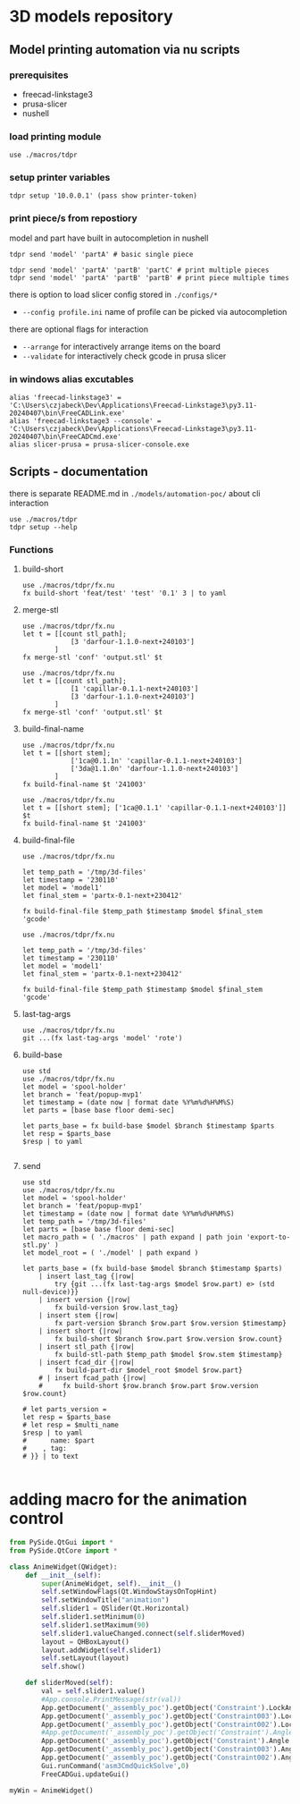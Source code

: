 * 3D models repository
** Model printing automation via nu scripts

*** prerequisites
- freecad-linkstage3
- prusa-slicer
- nushell


*** load printing module
#+begin_src nu
use ./macros/tdpr
#+end_src

*** setup printer variables
#+begin_src nu
tdpr setup '10.0.0.1' (pass show printer-token)
#+end_src

*** print piece/s from repostiory
model and part have built in autocompletion in nushell
#+begin_src nu
tdpr send 'model' 'partA' # basic single piece

tdpr send 'model' 'partA' 'partB' 'partC' # print multiple pieces
tdpr send 'model' 'partA' 'partB' 'partB' # print piece multiple times
#+end_src

there is option to load slicer config stored in ~./configs/*~
- ~--config profile.ini~ name of profile can be picked via autocompletion

there are optional flags for interaction
- ~--arrange~ for interactively arrange items on the board
- ~--validate~ for interactively check gcode in prusa slicer

*** in windows alias excutables
#+begin_src nu
alias 'freecad-linkstage3' = 'C:\Users\czjabeck\Dev\Applications\Freecad-Linkstage3\py3.11-20240407\bin\FreeCADLink.exe'
alias 'freecad-linkstage3 --console' = 'C:\Users\czjabeck\Dev\Applications\Freecad-Linkstage3\py3.11-20240407\bin\FreeCADCmd.exe'
alias slicer-prusa = prusa-slicer-console.exe
#+end_src

** Scripts - documentation

there is separate README.md in ~./models/automation-poc/~ about cli interaction

#+begin_src nu
use ./macros/tdpr
tdpr setup --help
#+end_src

*** Functions
**** build-short
#+begin_src nu
use ./macros/tdpr/fx.nu
fx build-short 'feat/test' 'test' '0.1' 3 | to yaml
#+end_src

#+RESULTS:
: 3te@0.1n
:

**** merge-stl
#+begin_src nu
use ./macros/tdpr/fx.nu
let t = [[count stl_path];
            [3 'darfour-1.1.0-next+240103']
        ]
fx merge-stl 'conf' 'output.stl' $t
#+end_src

#+RESULTS:
#+begin_example
╭────┬───────────────────────────╮
│  0 │ --load                    │
│  1 │ conf                      │
│  2 │ --export-3mf              │
│  3 │ --merge                   │
│  4 │ --split                   │
│  5 │ --ensure-on-bed           │
│  6 │ --output                  │
│  7 │ output.stl                │
│  8 │ darfour-1.1.0-next+240103 │
│  9 │ darfour-1.1.0-next+240103 │
│ 10 │ darfour-1.1.0-next+240103 │
╰────┴───────────────────────────╯
#+end_example

#+begin_src nu
use ./macros/tdpr/fx.nu
let t = [[count stl_path];
            [1 'capillar-0.1.1-next+240103']
            [3 'darfour-1.1.0-next+240103']
        ]
fx merge-stl 'conf' 'output.stl' $t
#+end_src

#+RESULTS:
#+begin_example
╭────┬────────────────────────────╮
│  0 │ --load                     │
│  1 │ conf                       │
│  2 │ --export-stl               │
│  3 │ --merge                    │
│  4 │ --split                    │
│  5 │ --ensure-on-bed            │
│  6 │ --output                   │
│  7 │ output.stl                 │
│  8 │ capillar-0.1.1-next+240103 │
│  9 │ darfour-1.1.0-next+240103  │
│ 10 │ darfour-1.1.0-next+240103  │
│ 11 │ darfour-1.1.0-next+240103  │
╰────┴────────────────────────────╯
#+end_example

**** build-final-name
#+begin_src nu
use ./macros/tdpr/fx.nu
let t = [[short stem];
            ['1ca@0.1.1n' 'capillar-0.1.1-next+240103']
            ['3da@1.1.0n' 'darfour-1.1.0-next+240103']
        ]
fx build-final-name $t '241003'
#+end_src

#+RESULTS:
: x-1ca@0.1.1n-3da@1.1.0n-241003

#+begin_src nu
use ./macros/tdpr/fx.nu
let t = [[short stem]; ['1ca@0.1.1' 'capillar-0.1.1-next+240103']]
$t
fx build-final-name $t '241003'
#+end_src

#+RESULTS:
: capillar-0.1.1-next+240103

**** build-final-file
#+begin_src nu
use ./macros/tdpr/fx.nu

let temp_path = '/tmp/3d-files'
let timestamp = '230110'
let model = 'model1'
let final_stem = 'partx-0.1-next+230412'

fx build-final-file $temp_path $timestamp $model $final_stem 'gcode'
#+end_src

#+RESULTS:
: /tmp/3d-files/230110-model1/partx-0.1-next+230412.gcode

#+begin_src nu
use ./macros/tdpr/fx.nu

let temp_path = '/tmp/3d-files'
let timestamp = '230110'
let model = 'model1'
let final_stem = 'partx-0.1-next+230412'

fx build-final-file $temp_path $timestamp $model $final_stem 'gcode'
#+end_src

#+RESULTS:
: /tmp/3d-files/230110-model1/partx-0.1-next+230412.gcode

**** last-tag-args
#+begin_src nu
use ./macros/tdpr/fx.nu
git ...(fx last-tag-args 'model' 'rote')
#+end_src

#+RESULTS:
: fatal: No names found, cannot describe anything.

**** build-base
#+begin_src nu
use std
use ./macros/tdpr/fx.nu
let model = 'spool-holder'
let branch = 'feat/popup-mvp1'
let timestamp = (date now | format date %Y%m%d%H%M%S)
let parts = [base base floor demi-sec]

let parts_base = fx build-base $model $branch $timestamp $parts
let resp = $parts_base
$resp | to yaml

#+end_src

#+RESULTS:
#+begin_example
- part: base
  count: 2
  model: spool-holder
  branch: feat/popup-mvp1
  timestamp: '20241125004405'
  test: xx
  testx: xx
- part: floor
  count: 1
  model: spool-holder
  branch: feat/popup-mvp1
  timestamp: '20241125004405'
  test: xx
  testx: xx
- part: demi-sec
  count: 1
  model: spool-holder
  branch: feat/popup-mvp1
  timestamp: '20241125004405'
  test: xx
  testx: xx

#+end_example

**** send
#+begin_src nu
use std
use ./macros/tdpr/fx.nu
let model = 'spool-holder'
let branch = 'feat/popup-mvp1'
let timestamp = (date now | format date %Y%m%d%H%M%S)
let temp_path = '/tmp/3d-files'
let parts = [base base floor demi-sec]
let macro_path = ( './macros' | path expand | path join 'export-to-stl.py' )
let model_root = ( './model' | path expand )

let parts_base = (fx build-base $model $branch $timestamp $parts)
    | insert last_tag {|row|
        try {git ...(fx last-tag-args $model $row.part) e> (std null-device)}}
    | insert version {|row|
        fx build-version $row.last_tag}
    | insert stem {|row|
        fx part-version $branch $row.part $row.version $timestamp}
    | insert short {|row|
        fx build-short $branch $row.part $row.version $row.count}
    | insert stl_path {|row|
        fx build-stl-path $temp_path $model $row.stem $timestamp}
    | insert fcad_dir {|row|
        fx build-part-dir $model_root $model $row.part}
    # | insert fcad_path {|row|
    #     fx build-short $row.branch $row.part $row.version $row.count}

# let parts_version =
let resp = $parts_base
# let resp = $multi_name
$resp | to yaml
#      name: $part
#    , tag:
# }} | to text

#+end_src

#+RESULTS:
#+begin_example
- part: base
  count: 2
  model: spool-holder
  branch: feat/popup-mvp1
  timestamp: '20241125114828'
  last_tag: ''
  version: 0.1.0
  stem: base-0.1.0-next+20241125114828
  short: 2ba@0.1.0n
  stl_path: /tmp/3d-files/20241125114828-spool-holder/base-0.1.0-next+20241125114828.stl
  fcad_dir: /home/jan/repos/b3tchi/3d-files/feat/popup-mvp1/model/spool-holder/base
- part: floor
  count: 1
  model: spool-holder
  branch: feat/popup-mvp1
  timestamp: '20241125114828'
  last_tag: spool-holder/floor/1.0.0
  version: 1.0.0
  stem: floor-1.0.0-next+20241125114828
  short: 1fl@1.0.0n
  stl_path: /tmp/3d-files/20241125114828-spool-holder/floor-1.0.0-next+20241125114828.stl
  fcad_dir: /home/jan/repos/b3tchi/3d-files/feat/popup-mvp1/model/spool-holder/floor
- part: demi-sec
  count: 1
  model: spool-holder
  branch: feat/popup-mvp1
  timestamp: '20241125114828'
  last_tag: ''
  version: 0.1.0
  stem: demi-sec-0.1.0-next+20241125114828
  short: 1dese@0.1.0n
  stl_path: /tmp/3d-files/20241125114828-spool-holder/demi-sec-0.1.0-next+20241125114828.stl
  fcad_dir: /home/jan/repos/b3tchi/3d-files/feat/popup-mvp1/model/spool-holder/demi-sec

#+end_example

* adding macro for the animation control
#+begin_src python
from PySide.QtGui import *
from PySide.QtCore import *

class AnimeWidget(QWidget):
	def __init__(self):
		super(AnimeWidget, self).__init__()
		self.setWindowFlags(Qt.WindowStaysOnTopHint)
		self.setWindowTitle("animation")
		self.slider1 = QSlider(Qt.Horizontal)
		self.slider1.setMinimum(0)
		self.slider1.setMaximum(90)
		self.slider1.valueChanged.connect(self.sliderMoved)
		layout = QHBoxLayout()
		layout.addWidget(self.slider1)
		self.setLayout(layout)
		self.show()

	def sliderMoved(self):
		val = self.slider1.value()
		#App.console.PrintMessage(str(val))
		App.getDocument('_assembly_poc').getObject('Constraint').LockAngle = True
		App.getDocument('_assembly_poc').getObject('Constraint003').LockAngle = True
		App.getDocument('_assembly_poc').getObject('Constraint002').LockAngle = True
		#App.getDocument('_assembly_poc').getObject('Constraint').Angle = 0
		App.getDocument('_assembly_poc').getObject('Constraint').Angle = val
		App.getDocument('_assembly_poc').getObject('Constraint003').Angle = (val/90 * -16)
		App.getDocument('_assembly_poc').getObject('Constraint002').Angle = (val/90 * 21)
		Gui.runCommand('asm3CmdQuickSolve',0)
		FreeCADGui.updateGui()

myWin = AnimeWidget()
#+end_src
